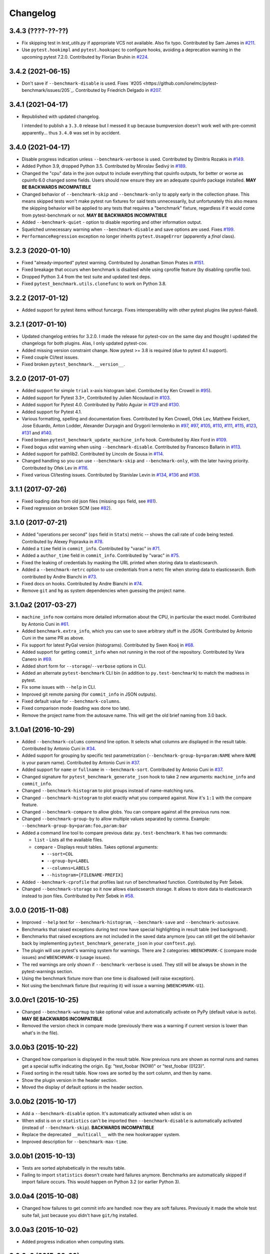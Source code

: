 
Changelog
=========

3.4.3 (????-??-??)
------------------
* Fix skipping test in `test_utils.py` if appropriate VCS not available. Also fix typo.
  Contributed by Sam James in `#211 <https://github.com/ionelmc/pytest-benchmark/pull/211>`_.
* Use ``pytest.hookimpl`` and ``pytest.hookspec`` to configure hooks,
  avoiding a deprecation warning in the upcoming pytest 7.2.0.
  Contributed by Florian Bruhin in `#224 <https://github.com/ionelmc/pytest-benchmark/pull/224>`_.

3.4.2 (2021-06-15)
------------------

* Don't save if ``--benchmark-disable`` is used.
  Fixes `#205 <https://github.com/ionelmc/pytest-benchmark/issues/205`_.
  Contributed by Friedrich Delgado in `#207 <https://github.com/ionelmc/pytest-benchmark/pull/207>`_.

3.4.1 (2021-04-17)
------------------

* Republished with updated changelog.

  I intended to publish a ``3.3.0`` release but I messed it up because bumpversion doesn't work well with pre-commit
  apparently... thus ``3.4.0`` was set in by accident.


3.4.0 (2021-04-17)
------------------

* Disable progress indication unless ``--benchmark-verbose`` is used.
  Contributed by Dimitris Rozakis in `#149 <https://github.com/ionelmc/pytest-benchmark/pull/149>`_.
* Added Python 3.9, dropped Python 3.5.
  Contributed by Miroslav Šedivý in `#189 <https://github.com/ionelmc/pytest-benchmark/pull/189>`_.
* Changed the "cpu" data in the json output to include everything that cpuinfo outputs, for better or worse as cpuinfo 6.0 changed some
  fields. Users should now ensure they are an adequate cpuinfo package installed.
  **MAY BE BACKWARDS INCOMPATIBLE**
* Changed behavior of ``--benchmark-skip`` and ``--benchmark-only`` to apply early in the collection phase.
  This means skipped tests won't make pytest run fixtures for said tests unnecessarily, but unfortunately this also means
  the skipping behavior will be applied to any tests that requires a "benchmark" fixture, regardless if it would come from pytest-benchmark
  or not.
  **MAY BE BACKWARDS INCOMPATIBLE**
* Added ``--benchmark-quiet`` - option to disable reporting and other information output.
* Squelched unnecessary warning when ``--benchmark-disable`` and save options are used.
  Fixes `#199 <https://github.com/ionelmc/pytest-benchmark/issues/199>`_.
* ``PerformanceRegression`` exception no longer inherits ``pytest.UsageError`` (apparently a *final* class).

3.2.3 (2020-01-10)
------------------

* Fixed "already-imported" pytest warning. Contributed by Jonathan Simon Prates in
  `#151 <https://github.com/ionelmc/pytest-benchmark/pull/151>`_.
* Fixed breakage that occurs when benchmark is disabled while using cprofile feature (by disabling cprofile too).
* Dropped Python 3.4 from the test suite and updated test deps.
* Fixed ``pytest_benchmark.utils.clonefunc`` to work on Python 3.8.

3.2.2 (2017-01-12)
------------------

* Added support for pytest items without funcargs. Fixes interoperability with other pytest plugins like pytest-flake8.

3.2.1 (2017-01-10)
------------------

* Updated changelog entries for 3.2.0. I made the release for pytest-cov on the same day and thought I updated the
  changelogs for both plugins. Alas, I only updated pytest-cov.
* Added missing version constraint change. Now pytest >= 3.8 is required (due to pytest 4.1 support).
* Fixed couple CI/test issues.
* Fixed broken ``pytest_benchmark.__version__``.

3.2.0 (2017-01-07)
------------------

* Added support for simple ``trial`` x-axis histogram label. Contributed by Ken Crowell in
  `#95 <https://github.com/ionelmc/pytest-benchmark/pull/95>`_).
* Added support for Pytest 3.3+, Contributed by Julien Nicoulaud in
  `#103 <https://github.com/ionelmc/pytest-benchmark/pull/103>`_.
* Added support for Pytest 4.0. Contributed by Pablo Aguiar in
  `#129 <https://github.com/ionelmc/pytest-benchmark/pull/129>`_ and
  `#130 <https://github.com/ionelmc/pytest-benchmark/pull/130>`_.
* Added support for Pytest 4.1.
* Various formatting, spelling and documentation fixes. Contributed by
  Ken Crowell, Ofek Lev, Matthew Feickert, Jose Eduardo, Anton Lodder, Alexander Duryagin and Grygorii Iermolenko in
  `#97 <https://github.com/ionelmc/pytest-benchmark/pull/97>`_,
  `#97 <https://github.com/ionelmc/pytest-benchmark/pull/97>`_,
  `#105 <https://github.com/ionelmc/pytest-benchmark/pull/105>`_,
  `#110 <https://github.com/ionelmc/pytest-benchmark/pull/110>`_,
  `#111 <https://github.com/ionelmc/pytest-benchmark/pull/111>`_,
  `#115 <https://github.com/ionelmc/pytest-benchmark/pull/115>`_,
  `#123 <https://github.com/ionelmc/pytest-benchmark/pull/123>`_,
  `#131 <https://github.com/ionelmc/pytest-benchmark/pull/131>`_ and
  `#140 <https://github.com/ionelmc/pytest-benchmark/pull/140>`_.
* Fixed broken ``pytest_benchmark_update_machine_info`` hook. Contributed by Alex Ford in
  `#109 <https://github.com/ionelmc/pytest-benchmark/pull/109>`_.
* Fixed bogus xdist warning when using ``--benchmark-disable``. Contributed by Francesco Ballarin in
  `#113 <https://github.com/ionelmc/pytest-benchmark/pull/113>`_.
* Added support for pathlib2. Contributed by Lincoln de Sousa in
  `#114 <https://github.com/ionelmc/pytest-benchmark/pull/114>`_.
* Changed handling so you can use ``--benchmark-skip`` and ``--benchmark-only``, with the later having priority.
  Contributed by Ofek Lev in
  `#116 <https://github.com/ionelmc/pytest-benchmark/pull/116>`_.
* Fixed various CI/testing issues.
  Contributed by Stanislav Levin in
  `#134 <https://github.com/ionelmc/pytest-benchmark/pull/134>`_,
  `#136 <https://github.com/ionelmc/pytest-benchmark/pull/136>`_ and
  `#138 <https://github.com/ionelmc/pytest-benchmark/pull/138>`_.

3.1.1 (2017-07-26)
------------------

* Fixed loading data from old json files (missing ``ops`` field, see
  `#81 <https://github.com/ionelmc/pytest-benchmark/issues/81>`_).
* Fixed regression on broken SCM (see
  `#82 <https://github.com/ionelmc/pytest-benchmark/issues/82>`_).

3.1.0 (2017-07-21)
------------------

* Added "operations per second" (``ops`` field in ``Stats``) metric --
  shows the call rate of code being tested. Contributed by Alexey Popravka in
  `#78 <https://github.com/ionelmc/pytest-benchmark/pull/78>`_.
* Added a ``time`` field in ``commit_info``. Contributed by "varac" in
  `#71 <https://github.com/ionelmc/pytest-benchmark/pull/71>`_.
* Added a ``author_time`` field in ``commit_info``. Contributed by "varac" in
  `#75   <https://github.com/ionelmc/pytest-benchmark/pull/75>`_.
* Fixed the leaking of credentials by masking the URL printed when storing
  data to elasticsearch.
* Added a ``--benchmark-netrc`` option to use credentials from a netrc file when
  storing data to elasticsearch. Both contributed by Andre Bianchi in
  `#73 <https://github.com/ionelmc/pytest-benchmark/pull/73>`_.
* Fixed docs on hooks. Contributed by Andre Bianchi in `#74 <https://github.com/ionelmc/pytest-benchmark/pull/74>`_.
* Remove ``git`` and ``hg`` as system dependencies when guessing the project name.

3.1.0a2 (2017-03-27)
--------------------

* ``machine_info`` now contains more detailed information about the CPU, in
  particular the exact model. Contributed by Antonio Cuni in `#61 <https://github.com/ionelmc/pytest-benchmark/pull/61>`_.
* Added ``benchmark.extra_info``, which you can use to save arbitrary stuff in
  the JSON. Contributed by Antonio Cuni in the same PR as above.
* Fix support for latest PyGal version (histograms). Contributed by Swen Kooij in
  `#68 <https://github.com/ionelmc/pytest-benchmark/pull/68>`_.
* Added support for getting ``commit_info`` when not running in the root of the repository. Contributed by Vara Canero in
  `#69 <https://github.com/ionelmc/pytest-benchmark/pull/69>`_.
* Added short form for ``--storage``/``--verbose`` options in CLI.
* Added an alternate ``pytest-benchmark`` CLI bin (in addition to ``py.test-benchmark``) to match the madness in pytest.
* Fix some issues with ``--help`` in CLI.
* Improved git remote parsing (for ``commit_info`` in JSON outputs).
* Fixed default value for ``--benchmark-columns``.
* Fixed comparison mode (loading was done too late).
* Remove the project name from the autosave name. This will get the old brief naming from 3.0 back.

3.1.0a1 (2016-10-29)
--------------------

* Added ``--benchmark-colums`` command line option. It selects what columns are displayed in the result table. Contributed by
  Antonio Cuni in `#34 <https://github.com/ionelmc/pytest-benchmark/pull/34>`_.
* Added support for grouping by specific test parametrization (``--benchmark-group-by=param:NAME`` where ``NAME`` is your
  param name). Contributed by Antonio Cuni in `#37 <https://github.com/ionelmc/pytest-benchmark/pull/37>`_.
* Added support for ``name`` or ``fullname`` in ``--benchmark-sort``.
  Contributed by Antonio Cuni in `#37 <https://github.com/ionelmc/pytest-benchmark/pull/37>`_.
* Changed signature for ``pytest_benchmark_generate_json`` hook to take 2 new arguments: ``machine_info`` and ``commit_info``.
* Changed ``--benchmark-histogram`` to plot groups instead of name-matching runs.
* Changed ``--benchmark-histogram`` to plot exactly what you compared against. Now it's ``1:1`` with the compare feature.
* Changed ``--benchmark-compare`` to allow globs. You can compare against all the previous runs now.
* Changed ``--benchmark-group-by`` to allow multiple values separated by comma.
  Example: ``--benchmark-group-by=param:foo,param:bar``
* Added a command line tool to compare previous data: ``py.test-benchmark``. It has two commands:

  * ``list`` - Lists all the available files.
  * ``compare`` - Displays result tables. Takes optional arguments:

    * ``--sort=COL``
    * ``--group-by=LABEL``
    * ``--columns=LABELS``
    * ``--histogram=[FILENAME-PREFIX]``
* Added ``--benchmark-cprofile`` that profiles last run of benchmarked function.  Contributed by Petr Šebek.
* Changed ``--benchmark-storage`` so it now allows elasticsearch storage. It allows to store data to elasticsearch instead to
  json files. Contributed by Petr Šebek in `#58 <https://github.com/ionelmc/pytest-benchmark/pull/58>`_.

3.0.0 (2015-11-08)
------------------

* Improved ``--help`` text for ``--benchmark-histogram``, ``--benchmark-save`` and ``--benchmark-autosave``.
* Benchmarks that raised exceptions during test now have special highlighting in result table (red background).
* Benchmarks that raised exceptions are not included in the saved data anymore (you can still get the old behavior back
  by implementing ``pytest_benchmark_generate_json`` in your ``conftest.py``).
* The plugin will use pytest's warning system for warnings. There are 2 categories: ``WBENCHMARK-C`` (compare mode
  issues) and ``WBENCHMARK-U`` (usage issues).
* The red warnings are only shown if ``--benchmark-verbose`` is used. They still will be always be shown in the
  pytest-warnings section.
* Using the benchmark fixture more than one time is disallowed (will raise exception).
* Not using the benchmark fixture (but requiring it) will issue a warning (``WBENCHMARK-U1``).

3.0.0rc1 (2015-10-25)
---------------------

* Changed ``--benchmark-warmup`` to take optional value and automatically activate on PyPy (default value is ``auto``).
  **MAY BE BACKWARDS INCOMPATIBLE**
* Removed the version check in compare mode (previously there was a warning if current version is lower than what's in
  the file).

3.0.0b3 (2015-10-22)
---------------------

* Changed how comparison is displayed in the result table. Now previous runs are shown as normal runs and names get a
  special suffix indicating the origin. Eg: "test_foobar (NOW)" or "test_foobar (0123)".
* Fixed sorting in the result table. Now rows are sorted by the sort column, and then by name.
* Show the plugin version in the header section.
* Moved the display of default options in the header section.

3.0.0b2 (2015-10-17)
---------------------

* Add a ``--benchmark-disable`` option. It's automatically activated when xdist is on
* When xdist is on or ``statistics`` can't be imported then ``--benchmark-disable`` is automatically activated (instead
  of ``--benchmark-skip``). **BACKWARDS INCOMPATIBLE**
* Replace the deprecated ``__multicall__`` with the new hookwrapper system.
* Improved description for ``--benchmark-max-time``.

3.0.0b1 (2015-10-13)
--------------------

* Tests are sorted alphabetically in the results table.
* Failing to import ``statistics`` doesn't create hard failures anymore. Benchmarks are automatically skipped if import
  failure occurs. This would happen on Python 3.2 (or earlier Python 3).

3.0.0a4 (2015-10-08)
--------------------

* Changed how failures to get commit info are handled: now they are soft failures. Previously it made the whole
  test suite fail, just because you didn't have ``git/hg`` installed.

3.0.0a3 (2015-10-02)
--------------------

* Added progress indication when computing stats.

3.0.0a2 (2015-09-30)
--------------------

* Fixed accidental output capturing caused by capturemanager misuse.

3.0.0a1 (2015-09-13)
--------------------

* Added JSON report saving (the ``--benchmark-json`` command line arguments). Based on initial work from Dave Collins in
  `#8 <https://github.com/ionelmc/pytest-benchmark/pull/8>`_.
* Added benchmark data storage(the ``--benchmark-save`` and ``--benchmark-autosave`` command line arguments).
* Added comparison to previous runs (the ``--benchmark-compare`` command line argument).
* Added performance regression checks (the ``--benchmark-compare-fail`` command line argument).
* Added possibility to group by various parts of test name (the ``--benchmark-compare-group-by`` command line argument).
* Added historical plotting (the ``--benchmark-histogram`` command line argument).
* Added option to fine tune the calibration (the ``--benchmark-calibration-precision`` command line argument and
  ``calibration_precision`` marker option).

* Changed ``benchmark_weave`` to no longer be a context manager. Cleanup is performed automatically.
  **BACKWARDS INCOMPATIBLE**
* Added ``benchmark.weave`` method (alternative to ``benchmark_weave`` fixture).

* Added new hooks to allow customization:

  * ``pytest_benchmark_generate_machine_info(config)``
  * ``pytest_benchmark_update_machine_info(config, info)``
  * ``pytest_benchmark_generate_commit_info(config)``
  * ``pytest_benchmark_update_commit_info(config, info)``
  * ``pytest_benchmark_group_stats(config, benchmarks, group_by)``
  * ``pytest_benchmark_generate_json(config, benchmarks, include_data)``
  * ``pytest_benchmark_update_json(config, benchmarks, output_json)``
  * ``pytest_benchmark_compare_machine_info(config, benchmarksession, machine_info, compared_benchmark)``

* Changed the timing code to:

  * Tracers are automatically disabled when running the test function (like coverage tracers).
  * Fixed an issue with calibration code getting stuck.

* Added ``pedantic mode`` via ``benchmark.pedantic()``. This mode disables calibration and allows a setup function.


2.5.0 (2015-06-20)
------------------

* Improved test suite a bit (not using ``cram`` anymore).
* Improved help text on the ``--benchmark-warmup`` option.
* Made ``warmup_iterations`` available as a marker argument (eg: ``@pytest.mark.benchmark(warmup_iterations=1234)``).
* Fixed ``--benchmark-verbose``'s printouts to work properly with output capturing.
* Changed how warmup iterations are computed (now number of total iterations is used, instead of just the rounds).
* Fixed a bug where calibration would run forever.
* Disabled red/green coloring (it was kinda random) when there's a single test in the results table.

2.4.1 (2015-03-16)
------------------

* Fix regression, plugin was raising ``ValueError: no option named 'dist'`` when xdist wasn't installed.

2.4.0 (2015-03-12)
------------------

* Add a ``benchmark_weave`` experimental fixture.
* Fix internal failures when ``xdist`` plugin is active.
* Automatically disable benchmarks if ``xdist`` is active.

2.3.0 (2014-12-27)
------------------

* Moved the warmup in the calibration phase. Solves issues with benchmarking on PyPy.

  Added a ``--benchmark-warmup-iterations`` option to fine-tune that.

2.2.0 (2014-12-26)
------------------

* Make the default rounds smaller (so that variance is more accurate).
* Show the defaults in the ``--help`` section.

2.1.0 (2014-12-20)
------------------

* Simplify the calibration code so that the round is smaller.
* Add diagnostic output for calibration code (``--benchmark-verbose``).

2.0.0 (2014-12-19)
------------------

* Replace the context-manager based API with a simple callback interface. **BACKWARDS INCOMPATIBLE**
* Implement timer calibration for precise measurements.

1.0.0 (2014-12-15)
------------------

* Use a precise default timer for PyPy.

? (?)
-----

* README and styling fixes. Contributed by Marc Abramowitz in `#4 <https://github.com/ionelmc/pytest-benchmark/pull/4>`_.
* Lots of wild changes.
